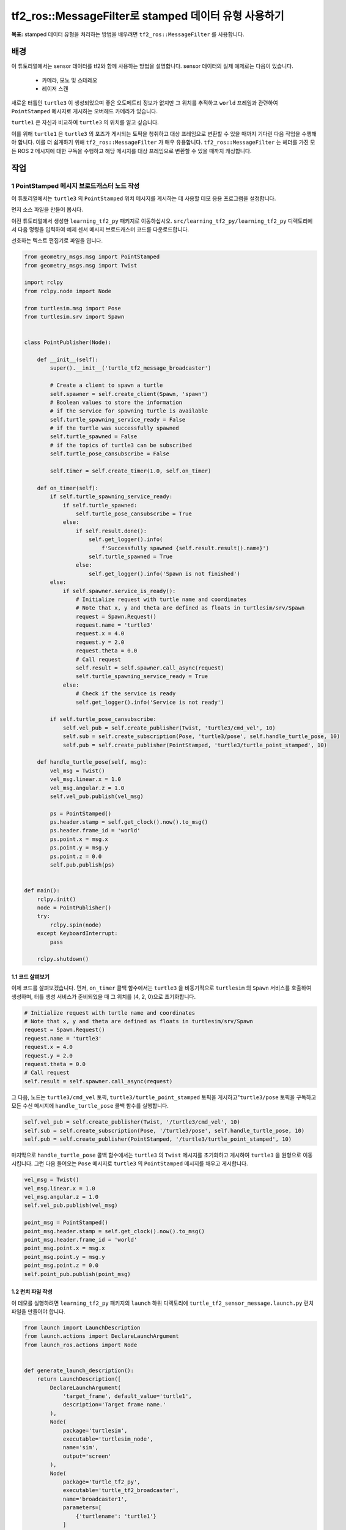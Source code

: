 tf2_ros::MessageFilter로 stamped 데이터 유형 사용하기
=======================================================

**목표:** stamped 데이터 유형을 처리하는 방법을 배우려면 ``tf2_ros::MessageFilter`` 를 사용합니다.

배경
----------

이 튜토리얼에서는 sensor 데이터를 tf2와 함께 사용하는 방법을 설명합니다.
sensor 데이터의 실제 예제로는 다음이 있습니다.

    * 카메라, 모노 및 스테레오

    * 레이저 스캔

새로운 터틀인 ``turtle3`` 이 생성되었으며 좋은 오도메트리 정보가 없지만 그 위치를 추적하고 ``world`` 프레임과 관련하여 ``PointStamped`` 메시지로 게시하는 오버헤드 카메라가 있습니다.

``turtle1`` 은 자신과 비교하여 ``turtle3`` 의 위치를 알고 싶습니다.

이를 위해 ``turtle1`` 은 ``turtle3`` 의 포즈가 게시되는 토픽을 청취하고 대상 프레임으로 변환할 수 있을 때까지 기다린 다음 작업을 수행해야 합니다.
이를 더 쉽게하기 위해  ``tf2_ros::MessageFilter`` 가 매우 유용합니다.
``tf2_ros::MessageFilter`` 는 헤더를 가진 모든 ROS 2 메시지에 대한 구독을 수행하고 해당 메시지를 대상 프레임으로 변환할 수 있을 때까지 캐싱합니다.

작업
-----

1 PointStamped 메시지 브로드캐스터 노드 작성
^^^^^^^^^^^^^^^^^^^^^^^^^^^^^^^^^^^^^^^^^^^^^^^^^^

이 튜토리얼에서는 ``turtle3`` 의 ``PointStamped`` 위치 메시지를 게시하는 데 사용할 데모 응용 프로그램을 설정합니다.

먼저 소스 파일을 만들어 봅시다.

이전 튜토리얼에서 생성한 ``learning_tf2_py`` 패키지로 이동하십시오.
``src/learning_tf2_py/learning_tf2_py`` 디렉토리에서 다음 명령을 입력하여 예제 센서 메시지 브로드캐스터 코드를 다운로드합니다.

.. tabs::

  .. group-tab:: Linux

    .. code-block:: console

        wget https://raw.githubusercontent.com/ros/geometry_tutorials/ros2/turtle_tf2_py/turtle_tf2_py/turtle_tf2_message_broadcaster.py


선호하는 텍스트 편집기로 파일을 엽니다.

.. code-block:: python

    from geometry_msgs.msg import PointStamped
    from geometry_msgs.msg import Twist

    import rclpy
    from rclpy.node import Node

    from turtlesim.msg import Pose
    from turtlesim.srv import Spawn


    class PointPublisher(Node):

        def __init__(self):
            super().__init__('turtle_tf2_message_broadcaster')

            # Create a client to spawn a turtle
            self.spawner = self.create_client(Spawn, 'spawn')
            # Boolean values to store the information
            # if the service for spawning turtle is available
            self.turtle_spawning_service_ready = False
            # if the turtle was successfully spawned
            self.turtle_spawned = False
            # if the topics of turtle3 can be subscribed
            self.turtle_pose_cansubscribe = False

            self.timer = self.create_timer(1.0, self.on_timer)

        def on_timer(self):
            if self.turtle_spawning_service_ready:
                if self.turtle_spawned:
                    self.turtle_pose_cansubscribe = True
                else:
                    if self.result.done():
                        self.get_logger().info(
                            f'Successfully spawned {self.result.result().name}')
                        self.turtle_spawned = True
                    else:
                        self.get_logger().info('Spawn is not finished')
            else:
                if self.spawner.service_is_ready():
                    # Initialize request with turtle name and coordinates
                    # Note that x, y and theta are defined as floats in turtlesim/srv/Spawn
                    request = Spawn.Request()
                    request.name = 'turtle3'
                    request.x = 4.0
                    request.y = 2.0
                    request.theta = 0.0
                    # Call request
                    self.result = self.spawner.call_async(request)
                    self.turtle_spawning_service_ready = True
                else:
                    # Check if the service is ready
                    self.get_logger().info('Service is not ready')

            if self.turtle_pose_cansubscribe:
                self.vel_pub = self.create_publisher(Twist, 'turtle3/cmd_vel', 10)
                self.sub = self.create_subscription(Pose, 'turtle3/pose', self.handle_turtle_pose, 10)
                self.pub = self.create_publisher(PointStamped, 'turtle3/turtle_point_stamped', 10)

        def handle_turtle_pose(self, msg):
            vel_msg = Twist()
            vel_msg.linear.x = 1.0
            vel_msg.angular.z = 1.0
            self.vel_pub.publish(vel_msg)

            ps = PointStamped()
            ps.header.stamp = self.get_clock().now().to_msg()
            ps.header.frame_id = 'world'
            ps.point.x = msg.x
            ps.point.y = msg.y
            ps.point.z = 0.0
            self.pub.publish(ps)


    def main():
        rclpy.init()
        node = PointPublisher()
        try:
            rclpy.spin(node)
        except KeyboardInterrupt:
            pass

        rclpy.shutdown()


1.1 코드 살펴보기
~~~~~~~~~~~~~~~~~~~~

이제 코드를 살펴보겠습니다.
먼저, ``on_timer`` 콜백 함수에서는 ``turtle3`` 을 비동기적으로 ``turtlesim`` 의 ``Spawn`` 서비스를 호출하여 생성하며, 터틀 생성 서비스가 준비되었을 때 그 위치를 (4, 2, 0)으로 초기화합니다.


.. code-block:: python

    # Initialize request with turtle name and coordinates
    # Note that x, y and theta are defined as floats in turtlesim/srv/Spawn
    request = Spawn.Request()
    request.name = 'turtle3'
    request.x = 4.0
    request.y = 2.0
    request.theta = 0.0
    # Call request
    self.result = self.spawner.call_async(request)

그 다음, 노드는 ``turtle3/cmd_vel`` 토픽, ``turtle3/turtle_point_stamped`` 토픽을 게시하고"``turtle3/pose`` 토픽을 구독하고 모든 수신 메시지에 ``handle_turtle_pose`` 콜백 함수를 실행합니다.

.. code-block:: python

    self.vel_pub = self.create_publisher(Twist, '/turtle3/cmd_vel', 10)
    self.sub = self.create_subscription(Pose, '/turtle3/pose', self.handle_turtle_pose, 10)
    self.pub = self.create_publisher(PointStamped, '/turtle3/turtle_point_stamped', 10)

마지막으로 ``handle_turtle_pose`` 콜백 함수에서는 ``turtle3`` 의 ``Twist`` 메시지를 초기화하고 게시하여 ``turtle3`` 을 원형으로 이동시킵니다.
그런 다음 들어오는 ``Pose`` 메시지로 ``turtle3`` 의 ``PointStamped`` 메시지를 채우고 게시합니다.

.. code-block:: python

    vel_msg = Twist()
    vel_msg.linear.x = 1.0
    vel_msg.angular.z = 1.0
    self.vel_pub.publish(vel_msg)

    point_msg = PointStamped()
    point_msg.header.stamp = self.get_clock().now().to_msg()
    point_msg.header.frame_id = 'world'
    point_msg.point.x = msg.x
    point_msg.point.y = msg.y
    point_msg.point.z = 0.0
    self.point_pub.publish(point_msg)

1.2 런치 파일 작성
~~~~~~~~~~~~~~~~~~~~~~~~~

이 데모를 실행하려면 ``learning_tf2_py`` 패키지의 ``launch`` 하위 디렉토리에 ``turtle_tf2_sensor_message.launch.py`` 런치 파일을 만들어야 합니다.

.. code-block:: python

    from launch import LaunchDescription
    from launch.actions import DeclareLaunchArgument
    from launch_ros.actions import Node


    def generate_launch_description():
        return LaunchDescription([
            DeclareLaunchArgument(
                'target_frame', default_value='turtle1',
                description='Target frame name.'
            ),
            Node(
                package='turtlesim',
                executable='turtlesim_node',
                name='sim',
                output='screen'
            ),
            Node(
                package='turtle_tf2_py',
                executable='turtle_tf2_broadcaster',
                name='broadcaster1',
                parameters=[
                    {'turtlename': 'turtle1'}
                ]
            ),
            Node(
                package='turtle_tf2_py',
                executable='turtle_tf2_broadcaster',
                name='broadcaster2',
                parameters=[
                    {'turtlename': 'turtle3'}
                ]
            ),
            Node(
                package='turtle_tf2_py',
                executable='turtle_tf2_message_broadcaster',
                name='message_broadcaster',
            ),
        ])


1.3 엔트리 포인트 추가
~~~~~~~~~~~~~~~~~~~~~~

``ros2 run`` 명령이 노드를 실행하도록 하려면 "setup.py" (``src/learning_tf2_py`` 디렉토리에 위치함)에 엔트리 포인트를 추가해야 합니다.

다음 줄을 ``'console_scripts':`` 괄호 사이에 추가하십시오.

.. code-block:: python

    'turtle_tf2_message_broadcaster = learning_tf2_py.turtle_tf2_message_broadcaster:main',

1.4 빌드
~~~~~~~~~

워크스페이스 루트에서 누락된 종속성을 확인하기 위해 "rosdep"를 실행합니다.

.. tabs::

   .. group-tab:: Linux

      .. code-block:: console

          rosdep install -i --from-path src --rosdistro humble -y


그런 다음 패키지를 빌드합니다.

.. tabs::

  .. group-tab:: Linux

    .. code-block:: console

        colcon build --packages-select learning_tf2_py

2 메시지 필터/리스너 노드 작성
^^^^^^^^^^^^^^^^^^^^^^^^^^^^^^^^^^^^^^^^^^

이제, ``turtle3`` 의 스트리밍 ``PointStamped`` 데이터를 ``turtle1`` 의 프레임으로 신뢰성 있게 얻기 위해, 메시지 필터/리스너 노드의 소스 파일을 만들겠습니다.

이전 튜토리얼에서 만든 ``learning_tf2_cpp`` :doc:`패키지 <./3.writing_a_tf2_static_broadcaster_cpp>` 로 이동하세요.
``src/learning_tf2_cpp/src`` 디렉토리에서 다음 명령을 입력하여 파일 ``turtle_tf2_message_filter.cpp`` 을 다운로드합니다:

.. tabs::

  .. group-tab:: Linux

    .. code-block:: console

        wget https://raw.githubusercontent.com/ros/geometry_tutorials/ros2/turtle_tf2_cpp/src/turtle_tf2_message_filter.cpp


선호하는 텍스트 편집기를 사용하여 파일을 엽니다.

.. code-block:: C++

    #include <chrono>
    #include <memory>
    #include <string>

    #include "geometry_msgs/msg/point_stamped.hpp"
    #include "message_filters/subscriber.h"
    #include "rclcpp/rclcpp.hpp"
    #include "tf2_ros/buffer.h"
    #include "tf2_ros/create_timer_ros.h"
    #include "tf2_ros/message_filter.h"
    #include "tf2_ros/transform_listener.h"
    #ifdef TF2_CPP_HEADERS
      #include "tf2_geometry_msgs/tf2_geometry_msgs.hpp"
    #else
      #include "tf2_geometry_msgs/tf2_geometry_msgs.h"
    #endif

    using namespace std::chrono_literals;

    class PoseDrawer : public rclcpp::Node
    {
    public:
      PoseDrawer()
      : Node("turtle_tf2_pose_drawer")
      {
        // Declare and acquire `target_frame` parameter
        target_frame_ = this->declare_parameter<std::string>("target_frame", "turtle1");

        std::chrono::duration<int> buffer_timeout(1);

        tf2_buffer_ = std::make_shared<tf2_ros::Buffer>(this->get_clock());
        // Create the timer interface before call to waitForTransform,
        // to avoid a tf2_ros::CreateTimerInterfaceException exception
        auto timer_interface = std::make_shared<tf2_ros::CreateTimerROS>(
          this->get_node_base_interface(),
          this->get_node_timers_interface());
        tf2_buffer_->setCreateTimerInterface(timer_interface);
        tf2_listener_ =
          std::make_shared<tf2_ros::TransformListener>(*tf2_buffer_);

        point_sub_.subscribe(this, "/turtle3/turtle_point_stamped");
        tf2_filter_ = std::make_shared<tf2_ros::MessageFilter<geometry_msgs::msg::PointStamped>>(
          point_sub_, *tf2_buffer_, target_frame_, 100, this->get_node_logging_interface(),
          this->get_node_clock_interface(), buffer_timeout);
        // Register a callback with tf2_ros::MessageFilter to be called when transforms are available
        tf2_filter_->registerCallback(&PoseDrawer::msgCallback, this);
      }

    private:
      void msgCallback(const geometry_msgs::msg::PointStamped::SharedPtr point_ptr)
      {
        geometry_msgs::msg::PointStamped point_out;
        try {
          tf2_buffer_->transform(*point_ptr, point_out, target_frame_);
          RCLCPP_INFO(
            this->get_logger(), "Point of turtle3 in frame of turtle1: x:%f y:%f z:%f\n",
            point_out.point.x,
            point_out.point.y,
            point_out.point.z);
        } catch (const tf2::TransformException & ex) {
          RCLCPP_WARN(
            // Print exception which was caught
            this->get_logger(), "Failure %s\n", ex.what());
        }
      }

      std::string target_frame_;
      std::shared_ptr<tf2_ros::Buffer> tf2_buffer_;
      std::shared_ptr<tf2_ros::TransformListener> tf2_listener_;
      message_filters::Subscriber<geometry_msgs::msg::PointStamped> point_sub_;
      std::shared_ptr<tf2_ros::MessageFilter<geometry_msgs::msg::PointStamped>> tf2_filter_;
    };

    int main(int argc, char * argv[])
    {
      rclcpp::init(argc, argv);
      rclcpp::spin(std::make_shared<PoseDrawer>());
      rclcpp::shutdown();
      return 0;
    }



2.1 코드 검토
~~~~~~~~~~~~~~~~~~~~

먼저, ``tf2_ros`` 패키지의 ``tf2_ros::MessageFilter`` 헤더를 포함해야하며, 이전에 사용한 ``tf2`` 및 ``ros2`` 관련 헤더도 포함해야합니다.

.. code-block:: C++

    #include "geometry_msgs/msg/point_stamped.hpp"
    #include "message_filters/subscriber.h"
    #include "rclcpp/rclcpp.hpp"
    #include "tf2_ros/buffer.h"
    #include "tf2_ros/create_timer_ros.h"
    #include "tf2_ros/message_filter.h"
    #include "tf2_ros/transform_listener.h"
    #ifdef TF2_CPP_HEADERS
      #include "tf2_geometry_msgs/tf2_geometry_msgs.hpp"
    #else
      #include "tf2_geometry_msgs/tf2_geometry_msgs.h"
    #endif


두 번째로, ``tf2_ros::Buffer``, ``tf2_ros::TransformListener``, 및 ``tf2_ros::MessageFilter`` 의 지속적인 인스턴스가 있어야합니다.

.. code-block:: C++

    std::string target_frame_;
    std::shared_ptr<tf2_ros::Buffer> tf2_buffer_;
    std::shared_ptr<tf2_ros::TransformListener> tf2_listener_;
    message_filters::Subscriber<geometry_msgs::msg::PointStamped> point_sub_;
    std::shared_ptr<tf2_ros::MessageFilter<geometry_msgs::msg::PointStamped>> tf2_filter_;


세 번째로, ROS 2의 ``message_filters::Subscriber`` 는 해당 토픽과 함께 초기화되어야 합니다.
그리고 ``tf2_ros::MessageFilter`` 는 이 ``Subscriber`` 객체로 초기화되어야 합니다.
``MessageFilter`` 생성자에서 주목해야 할 다른 인수들은 ``target_frame`` 과 콜백 함수입니다.
대상 프레임(target frame)은 ``canTransform`` 이 성공할 것으로 보장할 프레임입니다. 그리고 콜백 함수는 데이터가 준비되면 호출되는 함수입니다.


.. code-block:: C++

    PoseDrawer()
    : Node("turtle_tf2_pose_drawer")
    {
      // Declare and acquire `target_frame` parameter
      target_frame_ = this->declare_parameter<std::string>("target_frame", "turtle1");

      std::chrono::duration<int> buffer_timeout(1);

      tf2_buffer_ = std::make_shared<tf2_ros::Buffer>(this->get_clock());
      // Create the timer interface before call to waitForTransform,
      // to avoid a tf2_ros::CreateTimerInterfaceException exception
      auto timer_interface = std::make_shared<tf2_ros::CreateTimerROS>(
        this->get_node_base_interface(),
        this->get_node_timers_interface());
      tf2_buffer_->setCreateTimerInterface(timer_interface);
      tf2_listener_ =
        std::make_shared<tf2_ros::TransformListener>(*tf2_buffer_);

      point_sub_.subscribe(this, "/turtle3/turtle_point_stamped");
      tf2_filter_ = std::make_shared<tf2_ros::MessageFilter<geometry_msgs::msg::PointStamped>>(
        point_sub_, *tf2_buffer_, target_frame_, 100, this->get_node_logging_interface(),
        this->get_node_clock_interface(), buffer_timeout);
      // Register a callback with tf2_ros::MessageFilter to be called when transforms are available
      tf2_filter_->registerCallback(&PoseDrawer::msgCallback, this);
    }


마지막으로, 데이터가 준비되면 콜백 메서드가 ``tf2_buffer_->transform`` 을 호출하고 콘솔에 출력합니다.

.. code-block:: C++

    private:
      void msgCallback(const geometry_msgs::msg::PointStamped::SharedPtr point_ptr)
      {
        geometry_msgs::msg::PointStamped point_out;
        try {
          tf2_buffer_->transform(*point_ptr, point_out, target_frame_);
          RCLCPP_INFO(
            this->get_logger(), "Point of turtle3 in frame of turtle1: x:%f y:%f z:%f\n",
            point_out.point.x,
            point_out.point.y,
            point_out.point.z);
        } catch (const tf2::TransformException & ex) {
          RCLCPP_WARN(
            // Print exception which was caught
            this->get_logger(), "Failure %s\n", ex.what());
        }
      }

2.2 종속성 추가
~~~~~~~~~~~~~~~~~~~~

``learning_tf2_cpp`` 패키지를 빌드하기 전에 패키지의 ``package.xml`` 파일에 두 가지 종속성을 추가하십시오.

.. code-block:: xml

    <depend>message_filters</depend>
    <depend>tf2_geometry_msgs</depend>

2.3 CMakeLists.txt
~~~~~~~~~~~~~~~~~~

그리고 ``CMakeLists.txt`` 파일에서 기존 종속성 아래에 두 줄을 추가하십시오.

.. code-block:: console

    find_package(message_filters REQUIRED)
    find_package(tf2_geometry_msgs REQUIRED)

그 아래의 라인들은 ROS 배포 버전 간의 차이를 처리합니다.

.. code-block:: console

    if(TARGET tf2_geometry_msgs::tf2_geometry_msgs)
      get_target_property(_include_dirs tf2_geometry_msgs::tf2_geometry_msgs INTERFACE_INCLUDE_DIRECTORIES)
    else()
      set(_include_dirs ${tf2_geometry_msgs_INCLUDE_DIRS})
    endif()

    find_file(TF2_CPP_HEADERS
      NAMES tf2_geometry_msgs.hpp
      PATHS ${_include_dirs}
      NO_CACHE
      PATH_SUFFIXES tf2_geometry_msgs
    )

그런 다음 실행 파일을 추가하고 이름을 ``turle_tf2_message_filter`` 로 지정하면 나중에 ``ros2 run`` 과 함께 사용할 수 있습니다.

.. code-block:: console

    add_executable(turtle_tf2_message_filter src/turtle_tf2_message_filter.cpp)
    ament_target_dependencies(
      turtle_tf2_message_filter
      geometry_msgs
      message_filters
      rclcpp
      tf2
      tf2_geometry_msgs
      tf2_ros
    )

    if(EXISTS ${TF2_CPP_HEADERS})
      target_compile_definitions(turtle_tf2_message_filter PUBLIC -DTF2_CPP_HEADERS)
    endif()

마지막으로, ``install(TARGETS…)`` 섹션을 추가하십시오 (기존 노드 아래에) 이렇게 하면 ``ros2 run`` 에서 실행 가능한 파일을 찾을 수 있습니다.

.. code-block:: console

    install(TARGETS
      turtle_tf2_message_filter
      DESTINATION lib/${PROJECT_NAME})

2.4 빌드
~~~~~~~~~

작업 공간의 루트로 이동하여 누락된 종속성을 확인하려면 작업 공간의 루트에서 ``rosdep`` 를 실행합니다.

.. tabs::

   .. group-tab:: Linux

      .. code-block:: console

          rosdep install -i --from-path src --rosdistro humble -y

그런 다음 새 터미널을 열고 작업 공간의 루트로 이동하여 다음 명령을 사용하여 패키지를 다시 빌드합니다.

.. tabs::

  .. group-tab:: Linux

    .. code-block:: console

        colcon build --packages-select learning_tf2_cpp


새 터미널을 열고 작업 공간의 루트로 이동하여 설정 파일을 소스합니다.

.. tabs::

   .. group-tab:: Linux

      .. code-block:: console

          . install/setup.bash

3 실행
^^^^^

먼저 ``turtle_tf2_sensor_message.launch.py`` 라는 런치 파일을 실행하여 포인트 스탬프 메시지의 브로드캐스터 노드를 포함한 여러 노드를 실행해야 합니다.

.. code-block:: console

    ros2 launch learning_tf2_py turtle_tf2_sensor_message.launch.py

이 명령을 실행하면 ``turtlesim`` 창이 나타나며 두 마리의 거북이가 표시됩니다.
여기서 ``turtle3`` 는 원을 따라 움직이고, ``turtle1`` 은 처음에는 움직이지 않습니다.
그러나 다른 터미널에서 ``turtle_teleop_key`` 노드를 실행하여 ``turtle1`` 을 움직일 수 있습니다.

.. code-block:: console

    ros2 run turtlesim turtle_teleop_key

.. image:: images/turtlesim_messagefilter.png

이제 ``turtle3/turtle_point_stamped`` 토픽을 에코하면 다음과 같은 출력이 표시됩니다.

.. code-block:: console

    header:
      stamp:
        sec: 1629877510
        nanosec: 902607040
      frame_id: world
    point:
      x: 4.989276885986328
      y: 3.073937177658081
      z: 0.0
    ---
    header:
      stamp:
        sec: 1629877510
        nanosec: 918389395
      frame_id: world
    point:
      x: 4.987966060638428
      y: 3.089883327484131
      z: 0.0
    ---
    header:
      stamp:
        sec: 1629877510
        nanosec: 934186680
      frame_id: world
    point:
      x: 4.986400127410889
      y: 3.105806589126587
      z: 0.0
    ---

데모가 실행되는 동안 다른 터미널을 열고 메시지 필터/리스너 노드를 다음과 같이 실행합니다.

.. code-block:: console

    ros2 run learning_tf2_cpp turtle_tf2_message_filter

올바르게 실행 중이면 다음과 같은 스트리밍 데이터가 나타납니다.

.. code-block:: console

    [INFO] [1630016162.006173900] [turtle_tf2_pose_drawer]: Point of turtle3 in frame of turtle1: x:-6.493231 y:-2.961614 z:0.000000

    [INFO] [1630016162.006291983] [turtle_tf2_pose_drawer]: Point of turtle3 in frame of turtle1: x:-6.472169 y:-3.004742 z:0.000000

    [INFO] [1630016162.006326234] [turtle_tf2_pose_drawer]: Point of turtle3 in frame of turtle1: x:-6.479420 y:-2.990479 z:0.000000

    [INFO] [1630016162.006355644] [turtle_tf2_pose_drawer]: Point of turtle3 in frame of turtle1: x:-6.486441 y:-2.976102 z:0.000000

요약
-------

이 튜토리얼에서는 tf2에서 센서 데이터/메시지를 사용하는 방법을 배웠습니다.
구체적으로 말하자면, 어떻게 토픽에 ``PointStamped`` 메시지를 게시하고, 토픽을 듣고 ``tf2_ros::MessageFilter`` 를 사용하여 ``PointStamped`` 메시지의 프레임을 변환하는지를 배웠습니다.

